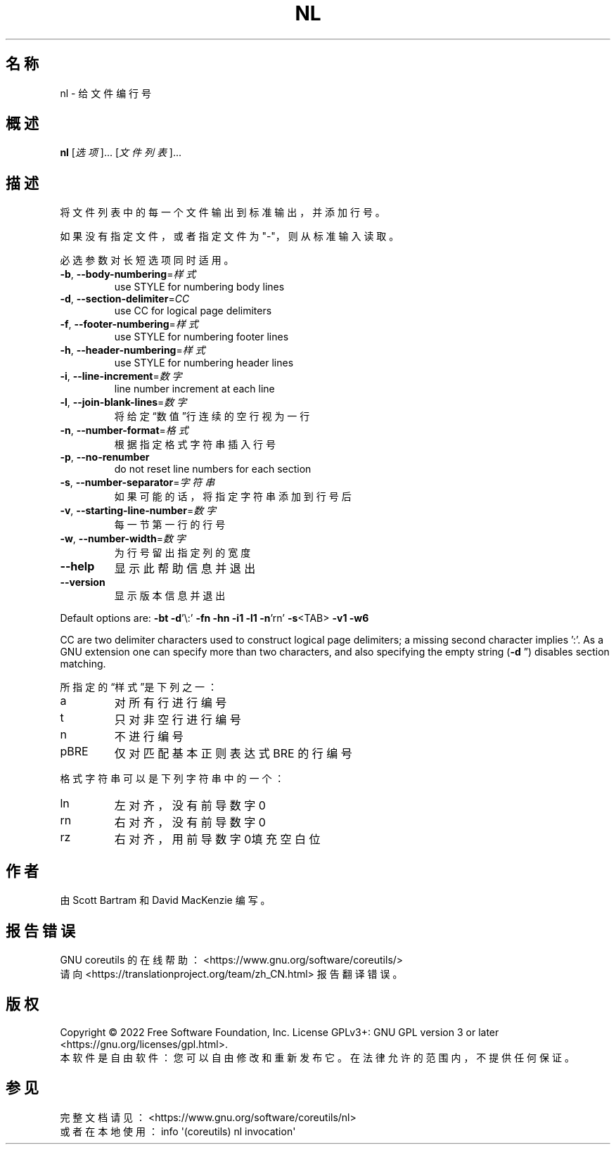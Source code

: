 .\" DO NOT MODIFY THIS FILE!  It was generated by help2man 1.48.5.
.\"*******************************************************************
.\"
.\" This file was generated with po4a. Translate the source file.
.\"
.\"*******************************************************************
.TH NL 1 2022年9月 "GNU coreutils 9.1" 用户命令
.SH 名称
nl \- 给文件编行号
.SH 概述
\fBnl\fP [\fI\,选项\/\fP]... [\fI\,文件列表\/\fP]...
.SH 描述
.\" Add any additional description here
.PP
将文件列表中的每一个文件输出到标准输出，并添加行号。
.PP
如果没有指定文件，或者指定文件为"\-"，则从标准输入读取。
.PP
必选参数对长短选项同时适用。
.TP 
\fB\-b\fP, \fB\-\-body\-numbering\fP=\fI\,样式\/\fP
use STYLE for numbering body lines
.TP 
\fB\-d\fP, \fB\-\-section\-delimiter\fP=\fI\,CC\/\fP
use CC for logical page delimiters
.TP 
\fB\-f\fP, \fB\-\-footer\-numbering\fP=\fI\,样式\/\fP
use STYLE for numbering footer lines
.TP 
\fB\-h\fP, \fB\-\-header\-numbering\fP=\fI\,样式\/\fP
use STYLE for numbering header lines
.TP 
\fB\-i\fP, \fB\-\-line\-increment\fP=\fI\,数字\/\fP
line number increment at each line
.TP 
\fB\-l\fP, \fB\-\-join\-blank\-lines\fP=\fI\,数字\/\fP
将给定“数值”行连续的空行视为一行
.TP 
\fB\-n\fP, \fB\-\-number\-format\fP=\fI\,格式\/\fP
根据指定格式字符串插入行号
.TP 
\fB\-p\fP, \fB\-\-no\-renumber\fP
do not reset line numbers for each section
.TP 
\fB\-s\fP, \fB\-\-number\-separator\fP=\fI\,字符串\/\fP
如果可能的话，将指定字符串添加到行号后
.TP 
\fB\-v\fP, \fB\-\-starting\-line\-number\fP=\fI\,数字\/\fP
每一节第一行的行号
.TP 
\fB\-w\fP, \fB\-\-number\-width\fP=\fI\,数字\/\fP
为行号留出指定列的宽度
.TP 
\fB\-\-help\fP
显示此帮助信息并退出
.TP 
\fB\-\-version\fP
显示版本信息并退出
.PP
Default options are: \fB\-bt\fP \fB\-d\fP'\e:' \fB\-fn\fP \fB\-hn\fP \fB\-i1\fP \fB\-l1\fP \fB\-n\fP'rn'
\fB\-s\fP<TAB> \fB\-v1\fP \fB\-w6\fP
.PP
CC are two delimiter characters used to construct logical page delimiters; a
missing second character implies ':'.  As a GNU extension one can specify
more than two characters, and also specifying the empty string (\fB\-d\fP \*(rq)
disables section matching.
.PP
所指定的“样式”是下列之一：
.TP 
a
对所有行进行编号
.TP 
t
只对非空行进行编号
.TP 
n
不进行编号
.TP 
pBRE
仅对匹配基本正则表达式 BRE 的行编号
.PP
格式字符串可以是下列字符串中的一个：
.TP 
ln
左对齐，没有前导数字0
.TP 
rn
右对齐，没有前导数字0
.TP 
rz
右对齐，用前导数字0填充空白位
.SH 作者
由 Scott Bartram 和 David MacKenzie 编写。
.SH 报告错误
GNU coreutils 的在线帮助： <https://www.gnu.org/software/coreutils/>
.br
请向 <https://translationproject.org/team/zh_CN.html> 报告翻译错误。
.SH 版权
Copyright \(co 2022 Free Software Foundation, Inc.  License GPLv3+: GNU GPL
version 3 or later <https://gnu.org/licenses/gpl.html>.
.br
本软件是自由软件：您可以自由修改和重新发布它。在法律允许的范围内，不提供任何保证。
.SH 参见
完整文档请见： <https://www.gnu.org/software/coreutils/nl>
.br
或者在本地使用： info \(aq(coreutils) nl invocation\(aq
